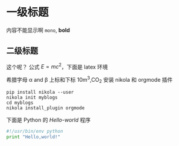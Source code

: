 #+BEGIN_COMMENT
.. description: 
.. tags: emacs,nikola,mathjax
.. title: 测试
.. link: 
.. date: 2014/02/02 18:18:31
.. type: text
.. slug: ce-shi
#+END_COMMENT


* 一级标题
  内容不能显示啊
  =mono=, *bold*
** 二级标题
   这个呢？
   公式 \( E=mc^2 \)，下面是 latex 环境
   \begin{equation}
   x = \sqrt{b}
   \end{equation}
   希腊字母 \alpha and \beta
   上标和下标 10m^3,CO_2
   安装 nikola 和 orgmode 插件
   #+BEGIN_EXAMPLE
     pip install nikola --user
     nikola init myblogs
     cd myblogs
     nikola install_plugin orgmode
   #+END_EXAMPLE
   下面是 Python 的 /Hello-world/ 程序
   #+BEGIN_SRC python
     #!/usr/bin/env python
     print "Hello,world!"
   #+END_SRC
